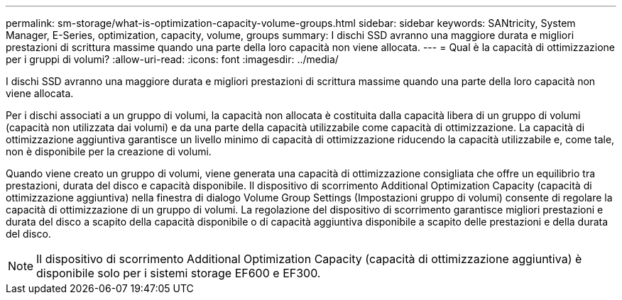 ---
permalink: sm-storage/what-is-optimization-capacity-volume-groups.html 
sidebar: sidebar 
keywords: SANtricity, System Manager, E-Series, optimization, capacity, volume, groups 
summary: I dischi SSD avranno una maggiore durata e migliori prestazioni di scrittura massime quando una parte della loro capacità non viene allocata. 
---
= Qual è la capacità di ottimizzazione per i gruppi di volumi?
:allow-uri-read: 
:icons: font
:imagesdir: ../media/


[role="lead"]
I dischi SSD avranno una maggiore durata e migliori prestazioni di scrittura massime quando una parte della loro capacità non viene allocata.

Per i dischi associati a un gruppo di volumi, la capacità non allocata è costituita dalla capacità libera di un gruppo di volumi (capacità non utilizzata dai volumi) e da una parte della capacità utilizzabile come capacità di ottimizzazione. La capacità di ottimizzazione aggiuntiva garantisce un livello minimo di capacità di ottimizzazione riducendo la capacità utilizzabile e, come tale, non è disponibile per la creazione di volumi.

Quando viene creato un gruppo di volumi, viene generata una capacità di ottimizzazione consigliata che offre un equilibrio tra prestazioni, durata del disco e capacità disponibile. Il dispositivo di scorrimento Additional Optimization Capacity (capacità di ottimizzazione aggiuntiva) nella finestra di dialogo Volume Group Settings (Impostazioni gruppo di volumi) consente di regolare la capacità di ottimizzazione di un gruppo di volumi. La regolazione del dispositivo di scorrimento garantisce migliori prestazioni e durata del disco a scapito della capacità disponibile o di capacità aggiuntiva disponibile a scapito delle prestazioni e della durata del disco.

[NOTE]
====
Il dispositivo di scorrimento Additional Optimization Capacity (capacità di ottimizzazione aggiuntiva) è disponibile solo per i sistemi storage EF600 e EF300.

====